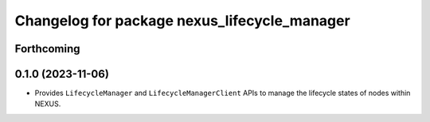 ^^^^^^^^^^^^^^^^^^^^^^^^^^^^^^^^^^^^^^^^^^^^^
Changelog for package nexus_lifecycle_manager
^^^^^^^^^^^^^^^^^^^^^^^^^^^^^^^^^^^^^^^^^^^^^

Forthcoming
-----------

0.1.0 (2023-11-06)
------------------
* Provides ``LifecycleManager`` and ``LifecycleManagerClient`` APIs to manage the lifecycle states of nodes within NEXUS.
